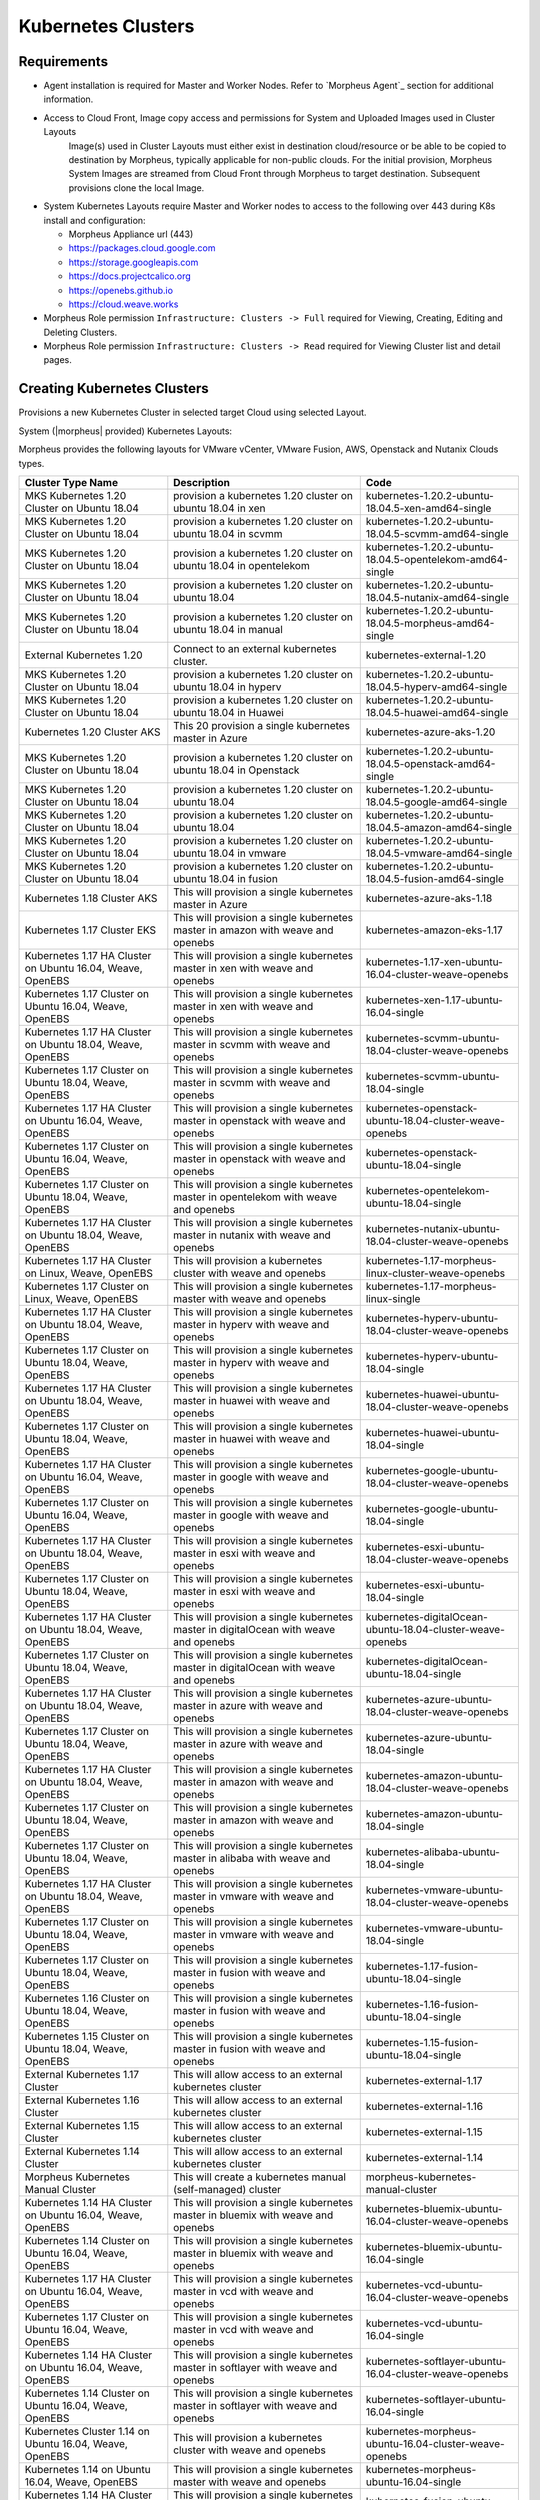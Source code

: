 Kubernetes Clusters
-------------------

Requirements
^^^^^^^^^^^^

- Agent installation is required for Master and Worker Nodes. Refer to `Morpheus Agent`_ section for additional information.
- Access to Cloud Front, Image copy access and permissions for System and Uploaded Images used in Cluster Layouts
   Image(s) used in Cluster Layouts must either exist in destination cloud/resource or be able to be copied to destination by Morpheus, typically applicable for non-public clouds. For the initial provision, Morpheus System Images are streamed from Cloud Front through Morpheus to target destination. Subsequent provisions clone the local Image.
- System Kubernetes Layouts require Master and Worker nodes to access to the following over 443 during K8s install and configuration:

  * Morpheus Appliance url (443)
  * https://packages.cloud.google.com
  * https://storage.googleapis.com
  * https://docs.projectcalico.org
  * https://openebs.github.io
  * https://cloud.weave.works

- Morpheus Role permission ``Infrastructure: Clusters -> Full`` required for Viewing, Creating, Editing and Deleting Clusters.
- Morpheus Role permission ``Infrastructure: Clusters -> Read`` required for Viewing Cluster list and detail pages.

Creating Kubernetes Clusters
^^^^^^^^^^^^^^^^^^^^^^^^^^^^

Provisions a new Kubernetes Cluster in selected target Cloud using selected Layout.

System (|morpheus| provided) Kubernetes Layouts:

Morpheus provides the following layouts for VMware vCenter, VMware Fusion, AWS, Openstack and Nutanix Clouds types.

+--------------------------------------------------------------+-----------------------------------------------------------------------------------------+------------------------------------------------------------+
| Cluster Type Name                                            | Description                                                                             | Code                                                       |
+==============================================================+=========================================================================================+============================================================+
| MKS Kubernetes 1.20 Cluster on Ubuntu   18.04                | provision a kubernetes 1.20 cluster on ubuntu 18.04 in xen                              | kubernetes-1.20.2-ubuntu-18.04.5-xen-amd64-single          |
+--------------------------------------------------------------+-----------------------------------------------------------------------------------------+------------------------------------------------------------+
| MKS Kubernetes 1.20 Cluster on Ubuntu   18.04                | provision a kubernetes 1.20 cluster on ubuntu 18.04 in scvmm                            | kubernetes-1.20.2-ubuntu-18.04.5-scvmm-amd64-single        |
+--------------------------------------------------------------+-----------------------------------------------------------------------------------------+------------------------------------------------------------+
| MKS Kubernetes 1.20 Cluster on Ubuntu   18.04                | provision a kubernetes 1.20 cluster on ubuntu 18.04 in opentelekom                      | kubernetes-1.20.2-ubuntu-18.04.5-opentelekom-amd64-single  |
+--------------------------------------------------------------+-----------------------------------------------------------------------------------------+------------------------------------------------------------+
| MKS Kubernetes 1.20 Cluster on Ubuntu   18.04                | provision a kubernetes 1.20 cluster on ubuntu 18.04                                     | kubernetes-1.20.2-ubuntu-18.04.5-nutanix-amd64-single      |
+--------------------------------------------------------------+-----------------------------------------------------------------------------------------+------------------------------------------------------------+
| MKS Kubernetes 1.20 Cluster on Ubuntu   18.04                | provision a kubernetes 1.20 cluster on ubuntu 18.04 in manual                           | kubernetes-1.20.2-ubuntu-18.04.5-morpheus-amd64-single     |
+--------------------------------------------------------------+-----------------------------------------------------------------------------------------+------------------------------------------------------------+
| External Kubernetes 1.20                                     | Connect to an external kubernetes cluster.                                              | kubernetes-external-1.20                                   |
+--------------------------------------------------------------+-----------------------------------------------------------------------------------------+------------------------------------------------------------+
| MKS Kubernetes 1.20 Cluster on Ubuntu   18.04                | provision a kubernetes 1.20 cluster on ubuntu 18.04 in hyperv                           | kubernetes-1.20.2-ubuntu-18.04.5-hyperv-amd64-single       |
+--------------------------------------------------------------+-----------------------------------------------------------------------------------------+------------------------------------------------------------+
| MKS Kubernetes 1.20 Cluster on Ubuntu   18.04                | provision a kubernetes 1.20 cluster on ubuntu 18.04 in Huawei                           | kubernetes-1.20.2-ubuntu-18.04.5-huawei-amd64-single       |
+--------------------------------------------------------------+-----------------------------------------------------------------------------------------+------------------------------------------------------------+
| Kubernetes 1.20 Cluster AKS                                  | This 20 provision a single kubernetes master in Azure                                   | kubernetes-azure-aks-1.20                                  |
+--------------------------------------------------------------+-----------------------------------------------------------------------------------------+------------------------------------------------------------+
| MKS Kubernetes 1.20 Cluster on Ubuntu   18.04                | provision a kubernetes 1.20 cluster on ubuntu 18.04 in Openstack                        | kubernetes-1.20.2-ubuntu-18.04.5-openstack-amd64-single    |
+--------------------------------------------------------------+-----------------------------------------------------------------------------------------+------------------------------------------------------------+
| MKS Kubernetes 1.20 Cluster on Ubuntu   18.04                | provision a kubernetes 1.20 cluster on ubuntu 18.04                                     | kubernetes-1.20.2-ubuntu-18.04.5-google-amd64-single       |
+--------------------------------------------------------------+-----------------------------------------------------------------------------------------+------------------------------------------------------------+
| MKS Kubernetes 1.20 Cluster on Ubuntu   18.04                | provision a kubernetes 1.20 cluster on ubuntu 18.04                                     | kubernetes-1.20.2-ubuntu-18.04.5-amazon-amd64-single       |
+--------------------------------------------------------------+-----------------------------------------------------------------------------------------+------------------------------------------------------------+
| MKS Kubernetes 1.20 Cluster on Ubuntu   18.04                | provision a kubernetes 1.20 cluster on ubuntu 18.04 in vmware                           | kubernetes-1.20.2-ubuntu-18.04.5-vmware-amd64-single       |
+--------------------------------------------------------------+-----------------------------------------------------------------------------------------+------------------------------------------------------------+
| MKS Kubernetes 1.20 Cluster on Ubuntu   18.04                | provision a kubernetes 1.20 cluster on ubuntu 18.04 in fusion                           | kubernetes-1.20.2-ubuntu-18.04.5-fusion-amd64-single       |
+--------------------------------------------------------------+-----------------------------------------------------------------------------------------+------------------------------------------------------------+
| Kubernetes 1.18 Cluster AKS                                  | This will provision a single kubernetes master in Azure                                 | kubernetes-azure-aks-1.18                                  |
+--------------------------------------------------------------+-----------------------------------------------------------------------------------------+------------------------------------------------------------+
| Kubernetes 1.17 Cluster EKS                                  | This will provision a single kubernetes master in amazon with weave and   openebs       | kubernetes-amazon-eks-1.17                                 |
+--------------------------------------------------------------+-----------------------------------------------------------------------------------------+------------------------------------------------------------+
| Kubernetes 1.17 HA Cluster on Ubuntu   16.04, Weave, OpenEBS | This will provision a single kubernetes master in xen with weave and   openebs          | kubernetes-1.17-xen-ubuntu-16.04-cluster-weave-openebs     |
+--------------------------------------------------------------+-----------------------------------------------------------------------------------------+------------------------------------------------------------+
| Kubernetes 1.17 Cluster on Ubuntu 16.04,   Weave, OpenEBS    | This will provision a single kubernetes master in xen with weave and   openebs          | kubernetes-xen-1.17-ubuntu-16.04-single                    |
+--------------------------------------------------------------+-----------------------------------------------------------------------------------------+------------------------------------------------------------+
| Kubernetes 1.17 HA Cluster on Ubuntu   18.04, Weave, OpenEBS | This will provision a single kubernetes master in scvmm with weave and   openebs        | kubernetes-scvmm-ubuntu-18.04-cluster-weave-openebs        |
+--------------------------------------------------------------+-----------------------------------------------------------------------------------------+------------------------------------------------------------+
| Kubernetes 1.17 Cluster on Ubuntu 18.04,   Weave, OpenEBS    | This will provision a single kubernetes master in scvmm with weave and   openebs        | kubernetes-scvmm-ubuntu-18.04-single                       |
+--------------------------------------------------------------+-----------------------------------------------------------------------------------------+------------------------------------------------------------+
| Kubernetes 1.17 HA Cluster on Ubuntu   16.04, Weave, OpenEBS | This will provision a single kubernetes master in openstack with weave   and openebs    | kubernetes-openstack-ubuntu-18.04-cluster-weave-openebs    |
+--------------------------------------------------------------+-----------------------------------------------------------------------------------------+------------------------------------------------------------+
| Kubernetes 1.17 Cluster on Ubuntu 16.04,   Weave, OpenEBS    | This will provision a single kubernetes master in openstack with weave   and openebs    | kubernetes-openstack-ubuntu-18.04-single                   |
+--------------------------------------------------------------+-----------------------------------------------------------------------------------------+------------------------------------------------------------+
| Kubernetes 1.17 Cluster on Ubuntu 18.04,   Weave, OpenEBS    | This will provision a single kubernetes master in opentelekom with weave   and openebs  | kubernetes-opentelekom-ubuntu-18.04-single                 |
+--------------------------------------------------------------+-----------------------------------------------------------------------------------------+------------------------------------------------------------+
| Kubernetes 1.17 HA Cluster on Ubuntu   18.04, Weave, OpenEBS | This will provision a single kubernetes master in nutanix with weave and   openebs      | kubernetes-nutanix-ubuntu-18.04-cluster-weave-openebs      |
+--------------------------------------------------------------+-----------------------------------------------------------------------------------------+------------------------------------------------------------+
| Kubernetes 1.17 HA Cluster on Linux,   Weave, OpenEBS        | This will provision a kubernetes cluster with weave and openebs                         | kubernetes-1.17-morpheus-linux-cluster-weave-openebs       |
+--------------------------------------------------------------+-----------------------------------------------------------------------------------------+------------------------------------------------------------+
| Kubernetes 1.17 Cluster on Linux, Weave,   OpenEBS           | This will provision a single kubernetes master with weave and openebs                   | kubernetes-1.17-morpheus-linux-single                      |
+--------------------------------------------------------------+-----------------------------------------------------------------------------------------+------------------------------------------------------------+
| Kubernetes 1.17 HA Cluster on Ubuntu   18.04, Weave, OpenEBS | This will provision a single kubernetes master in hyperv with weave and   openebs       | kubernetes-hyperv-ubuntu-18.04-cluster-weave-openebs       |
+--------------------------------------------------------------+-----------------------------------------------------------------------------------------+------------------------------------------------------------+
| Kubernetes 1.17 Cluster on Ubuntu 18.04,   Weave, OpenEBS    | This will provision a single kubernetes master in hyperv with weave and   openebs       | kubernetes-hyperv-ubuntu-18.04-single                      |
+--------------------------------------------------------------+-----------------------------------------------------------------------------------------+------------------------------------------------------------+
| Kubernetes 1.17 HA Cluster on Ubuntu   18.04, Weave, OpenEBS | This will provision a single kubernetes master in huawei with weave and   openebs       | kubernetes-huawei-ubuntu-18.04-cluster-weave-openebs       |
+--------------------------------------------------------------+-----------------------------------------------------------------------------------------+------------------------------------------------------------+
| Kubernetes 1.17 Cluster on Ubuntu 18.04,   Weave, OpenEBS    | This will provision a single kubernetes master in huawei with weave and   openebs       | kubernetes-huawei-ubuntu-18.04-single                      |
+--------------------------------------------------------------+-----------------------------------------------------------------------------------------+------------------------------------------------------------+
| Kubernetes 1.17 HA Cluster on Ubuntu   16.04, Weave, OpenEBS | This will provision a single kubernetes master in google with weave and   openebs       | kubernetes-google-ubuntu-18.04-cluster-weave-openebs       |
+--------------------------------------------------------------+-----------------------------------------------------------------------------------------+------------------------------------------------------------+
| Kubernetes 1.17 Cluster on Ubuntu 16.04,   Weave, OpenEBS    | This will provision a single kubernetes master in google with weave and   openebs       | kubernetes-google-ubuntu-18.04-single                      |
+--------------------------------------------------------------+-----------------------------------------------------------------------------------------+------------------------------------------------------------+
| Kubernetes 1.17 HA Cluster on Ubuntu   18.04, Weave, OpenEBS | This will provision a single kubernetes master in esxi with weave and   openebs         | kubernetes-esxi-ubuntu-18.04-cluster-weave-openebs         |
+--------------------------------------------------------------+-----------------------------------------------------------------------------------------+------------------------------------------------------------+
| Kubernetes 1.17 Cluster on Ubuntu 18.04,   Weave, OpenEBS    | This will provision a single kubernetes master in esxi with weave and   openebs         | kubernetes-esxi-ubuntu-18.04-single                        |
+--------------------------------------------------------------+-----------------------------------------------------------------------------------------+------------------------------------------------------------+
| Kubernetes 1.17 HA Cluster on Ubuntu   18.04, Weave, OpenEBS | This will provision a single kubernetes master in digitalOcean with weave   and openebs | kubernetes-digitalOcean-ubuntu-18.04-cluster-weave-openebs |
+--------------------------------------------------------------+-----------------------------------------------------------------------------------------+------------------------------------------------------------+
| Kubernetes 1.17 Cluster on Ubuntu 18.04,   Weave, OpenEBS    | This will provision a single kubernetes master in digitalOcean with weave   and openebs | kubernetes-digitalOcean-ubuntu-18.04-single                |
+--------------------------------------------------------------+-----------------------------------------------------------------------------------------+------------------------------------------------------------+
| Kubernetes 1.17 HA Cluster on Ubuntu   18.04, Weave, OpenEBS | This will provision a single kubernetes master in azure with weave and   openebs        | kubernetes-azure-ubuntu-18.04-cluster-weave-openebs        |
+--------------------------------------------------------------+-----------------------------------------------------------------------------------------+------------------------------------------------------------+
| Kubernetes 1.17 Cluster on Ubuntu 18.04,   Weave, OpenEBS    | This will provision a single kubernetes master in azure with weave and   openebs        | kubernetes-azure-ubuntu-18.04-single                       |
+--------------------------------------------------------------+-----------------------------------------------------------------------------------------+------------------------------------------------------------+
| Kubernetes 1.17 HA Cluster on Ubuntu   18.04, Weave, OpenEBS | This will provision a single kubernetes master in amazon with weave and   openebs       | kubernetes-amazon-ubuntu-18.04-cluster-weave-openebs       |
+--------------------------------------------------------------+-----------------------------------------------------------------------------------------+------------------------------------------------------------+
| Kubernetes 1.17 Cluster on Ubuntu 18.04,   Weave, OpenEBS    | This will provision a single kubernetes master in amazon with weave and   openebs       | kubernetes-amazon-ubuntu-18.04-single                      |
+--------------------------------------------------------------+-----------------------------------------------------------------------------------------+------------------------------------------------------------+
| Kubernetes 1.17 Cluster on Ubuntu 18.04,   Weave, OpenEBS    | This will provision a single kubernetes master in alibaba with weave and   openebs      | kubernetes-alibaba-ubuntu-18.04-single                     |
+--------------------------------------------------------------+-----------------------------------------------------------------------------------------+------------------------------------------------------------+
| Kubernetes 1.17 HA Cluster on Ubuntu   18.04, Weave, OpenEBS | This will provision a single kubernetes master in vmware with weave and   openebs       | kubernetes-vmware-ubuntu-18.04-cluster-weave-openebs       |
+--------------------------------------------------------------+-----------------------------------------------------------------------------------------+------------------------------------------------------------+
| Kubernetes 1.17 Cluster on Ubuntu 18.04,   Weave, OpenEBS    | This will provision a single kubernetes master in vmware with weave and   openebs       | kubernetes-vmware-ubuntu-18.04-single                      |
+--------------------------------------------------------------+-----------------------------------------------------------------------------------------+------------------------------------------------------------+
| Kubernetes 1.17 Cluster on Ubuntu 18.04,   Weave, OpenEBS    | This will provision a single kubernetes master in fusion with weave and   openebs       | kubernetes-1.17-fusion-ubuntu-18.04-single                 |
+--------------------------------------------------------------+-----------------------------------------------------------------------------------------+------------------------------------------------------------+
| Kubernetes 1.16 Cluster on Ubuntu 18.04,   Weave, OpenEBS    | This will provision a single kubernetes master in fusion with weave and   openebs       | kubernetes-1.16-fusion-ubuntu-18.04-single                 |
+--------------------------------------------------------------+-----------------------------------------------------------------------------------------+------------------------------------------------------------+
| Kubernetes 1.15 Cluster on Ubuntu 18.04,   Weave, OpenEBS    | This will provision a single kubernetes master in fusion with weave and   openebs       | kubernetes-1.15-fusion-ubuntu-18.04-single                 |
+--------------------------------------------------------------+-----------------------------------------------------------------------------------------+------------------------------------------------------------+
| External Kubernetes 1.17 Cluster                             | This will allow access to an external kubernetes cluster                                | kubernetes-external-1.17                                   |
+--------------------------------------------------------------+-----------------------------------------------------------------------------------------+------------------------------------------------------------+
| External Kubernetes 1.16 Cluster                             | This will allow access to an external kubernetes cluster                                | kubernetes-external-1.16                                   |
+--------------------------------------------------------------+-----------------------------------------------------------------------------------------+------------------------------------------------------------+
| External Kubernetes 1.15 Cluster                             | This will allow access to an external kubernetes cluster                                | kubernetes-external-1.15                                   |
+--------------------------------------------------------------+-----------------------------------------------------------------------------------------+------------------------------------------------------------+
| External Kubernetes 1.14 Cluster                             | This will allow access to an external kubernetes cluster                                | kubernetes-external-1.14                                   |
+--------------------------------------------------------------+-----------------------------------------------------------------------------------------+------------------------------------------------------------+
| Morpheus Kubernetes Manual Cluster                           | This will create a kubernetes manual (self-managed) cluster                             | morpheus-kubernetes-manual-cluster                         |
+--------------------------------------------------------------+-----------------------------------------------------------------------------------------+------------------------------------------------------------+
| Kubernetes 1.14 HA Cluster on Ubuntu   16.04, Weave, OpenEBS | This will provision a single kubernetes master in bluemix with weave and   openebs      | kubernetes-bluemix-ubuntu-16.04-cluster-weave-openebs      |
+--------------------------------------------------------------+-----------------------------------------------------------------------------------------+------------------------------------------------------------+
| Kubernetes 1.14 Cluster on Ubuntu 16.04,   Weave, OpenEBS    | This will provision a single kubernetes master in bluemix with weave and   openebs      | kubernetes-bluemix-ubuntu-16.04-single                     |
+--------------------------------------------------------------+-----------------------------------------------------------------------------------------+------------------------------------------------------------+
| Kubernetes 1.17 HA Cluster on Ubuntu   16.04, Weave, OpenEBS | This will provision a single kubernetes master in vcd with weave and   openebs          | kubernetes-vcd-ubuntu-16.04-cluster-weave-openebs          |
+--------------------------------------------------------------+-----------------------------------------------------------------------------------------+------------------------------------------------------------+
| Kubernetes 1.17 Cluster on Ubuntu 16.04,   Weave, OpenEBS    | This will provision a single kubernetes master in vcd with weave and   openebs          | kubernetes-vcd-ubuntu-16.04-single                         |
+--------------------------------------------------------------+-----------------------------------------------------------------------------------------+------------------------------------------------------------+
| Kubernetes 1.14 HA Cluster on Ubuntu   16.04, Weave, OpenEBS | This will provision a single kubernetes master in softlayer with weave   and openebs    | kubernetes-softlayer-ubuntu-16.04-cluster-weave-openebs    |
+--------------------------------------------------------------+-----------------------------------------------------------------------------------------+------------------------------------------------------------+
| Kubernetes 1.14 Cluster on Ubuntu 16.04,   Weave, OpenEBS    | This will provision a single kubernetes master in softlayer with weave   and openebs    | kubernetes-softlayer-ubuntu-16.04-single                   |
+--------------------------------------------------------------+-----------------------------------------------------------------------------------------+------------------------------------------------------------+
| Kubernetes Cluster 1.14 on Ubuntu 16.04,   Weave, OpenEBS    | This will provision a kubernetes cluster with weave and openebs                         | kubernetes-morpheus-ubuntu-16.04-cluster-weave-openebs     |
+--------------------------------------------------------------+-----------------------------------------------------------------------------------------+------------------------------------------------------------+
| Kubernetes 1.14 on Ubuntu 16.04, Weave,   OpenEBS            | This will provision a single kubernetes master with weave and openebs                   | kubernetes-morpheus-ubuntu-16.04-single                    |
+--------------------------------------------------------------+-----------------------------------------------------------------------------------------+------------------------------------------------------------+
| Kubernetes 1.14 HA Cluster on Ubuntu   16.04, Weave, OpenEBS | This will provision a single kubernetes master in fusion with weave and   openebs       | kubernetes-fusion-ubuntu-16.04-cluster-weave-openebs       |
+--------------------------------------------------------------+-----------------------------------------------------------------------------------------+------------------------------------------------------------+
| Kubernetes 1.14 Cluster on Ubuntu 16.04,   Weave, OpenEBS    | This will provision a single kubernetes master in fusion with weave and   openebs       | kubernetes-fusion-ubuntu-16.04-single                      |
+--------------------------------------------------------------+-----------------------------------------------------------------------------------------+------------------------------------------------------------+

|


To create a new Kubernetes Cluster:

#. Navigate to ``Infrastructure > Clusters``
#. Select :guilabel:`+ ADD CLUSTER`
#. Select ``Kubernetes Cluster``
#. Select a Group for the Cluster
#. Select :guilabel:`NEXT`
#. Populate the following:

   CLOUD
    Select target Cloud
   CLUSTER NAME
    Name for the Kubernetes Cluster
   RESOURCE NAME
    Name for Kubernetes Cluster resources
   DESCRIPTION
    Description of the Cluster
   VISIBILITY
    Public
      Available to all Tenants
    Private
      Available to Master Tenant
   LABELS
    Internal label(s)

#. Select :guilabel:`NEXT`
#. Populate the following:

   .. note:: VMware sample fields provided. Actual options depend on Target Cloud

   LAYOUT
    Select from available layouts. System provided layouts include Single Master and Cluster Layouts.
   PLAN
    Select plan for Kubernetes Master
   VOLUMES
    Configure volumes for Kubernetes Master
   NETWORKS
    Select the network for Kubernetes Master & Worker VM's
   CUSTOM CONFIG
    Add custom Kubernetes annotations and config hash
   CLUSTER HOSTNAME
    Cluster address Hostname (cluster layouts only)
   POD CIDR
    POD network range in CIDR format ie 192.168.0.0/24 (cluster layouts only)
   WORKER PLAN
    Plan for Worker Nodes (cluster layouts only)
   NUMBER OF WORKERS
    Specify the number of workers to provision
   LOAD BALANCER
    Select an available Load Balancer (cluster layouts only) }
   User Config
     CREATE YOUR USER
       Select to create your user on provisioned hosts (requires Linux user config in |morpheus| User Profile)
     USER GROUP
       Select User group to create users for all User Group members on provisioned hosts (requires Linux user config in |morpheus| User Profile for all members of User Group)
   Advanced Options
    DOMAIN
      Specify Domain override for DNS records
    HOSTNAME
      Set hostname override (defaults to Instance name unless an Active Hostname Policy applies)

#. Select :guilabel:`NEXT`
#. Select optional Workflow to execute
#. Select :guilabel:`NEXT`
#. Review and select :guilabel:`COMPLETE`

   - The Master Node(s) will provision first.
   - Upon successful completion of VM provision, Kubernetes scripts will be executed to install and configure Kubernetes on the Masters.
       .. note:: Access to the sites listed in the `Requirements`_ section is required from Master and Worker nodes over 443
   - After Master or Masters are successfully provisioned and Kubernetes is successfully installed and configured, the Worker Nodes will provision in parallel.
   - Provision status can be viewed:
      - From the Status next to the Cluster in ``Infrastructure -> Clusters``
      - Status bar with eta and current step available on Cluster detail page, accessible by selecting the Cluster name from ``Infrastructure -> Clusters``
   - All process status and history is available
     - From the Cluster detail page History tab, accessible by selecting the Cluster name from ``Infrastructure -> Clusters`` and the History tab
     - From `Operations - Activity - History`
     - Individual process output available by clicking `i` on target process

#. Once all Master and Worker Nodes are successfully provisioned and Kubernetes is installed and configured, the Cluster status will turn green.

    .. IMPORTANT:: Cluster provisioning requires successful creation of VMs, Agent Installation, and execution of Kubernetes workflows. Consult process output from ````Infrastructure -> Clusters - Details`` and morpheus-ui current logs at ``Administration - Health - Morpheus Logs`` for information on failed Clusters.

Intra-Kubernetes Cluster Port Requirements
``````````````````````````````````````````

The table below includes port requirements for the machines within the cluster (not for the |morpheus| appliance itself). Check that the following ports are open on Control-plane and Worker nodes:

.. list-table:: **Control-plane node(s)**
  :widths: auto
  :header-rows: 1

  * - Protocol
    - Direction
    - Port Range
    - Purpose
    - Used By
  * - TCP
    - Inbound
    - 6443
    - Kubernetes API Server
    - All
  * - TCP
    - Inbound
    - 6783
    - Weaveworks
    - 
  * - TCP
    - Inbound
    - 2379-2380
    - etcd server client API
    - kube-apiserver, etcd
  * - TCP
    - Inbound
    - 10250
    - kubelet API
    - Self, Control plane
  * - TCP
    - Inbound
    - 10251
    - kube-scheduler
    - Self
  * - TCP
    - Inbound
    - 10252
    - kube-controller-manager
    - Self

.. list-table:: **Worker node(s)**
  :widths: auto
  :header-rows: 1

  * - Protocol
    - Direction
    - Port Range
    - Purpose
    - Used By
  * - TCP
    - Inbound
    - 10250
    - kubelet API
    - Self, Control plane
  * - TCP
    - Inbound
    - 30000-32767
    - NodePort Services
    - All

Adding Worker Nodes
^^^^^^^^^^^^^^^^^^^

#. Navigate to ``Infrastructure - Clusters``
#. Select ``v MORE`` for the target cluster
#. Select ``ADD (type) Kubernetes Worker``

   NAME
      Name of the Worker Node. Auto=populated with ``${cluster.resourceName}-worker-${seq}``
   DESCRIPTION
      Description of the Worker Node, displayed in Worker tab on Cluster Detail pages, and on Worker Host Detail page
   CLOUD
      Target Cloud for the Worker Node.

#. Select :guilabel:`NEXT`
#. Populate the following:

   .. note:: VMware sample fields provided. Actual options depend on Target Cloud

   SERVICE PLAN
    Service Plan for the new Worker Node
   NETWORK
    Configure network options for the Worker node.
   HOST
    If Host selection is enabled, optionally specify target host for new Worker node
   FOLDER
    Optionally specify target folder for new Worker node
      Advanced Options
       DOMAIN
         Specify Domain override for DNS records
       HOSTNAME
         Set hostname override (defaults to Instance name unless an Active Hostname Policy applies)

#. Select :guilabel:`NEXT`
#. Select optional Workflow to execute
#. Select :guilabel:`NEXT`
#. Review and select :guilabel:`COMPLETE`

.. note:: Ensure there is a default StorageClass available when using a Morpheus Kubernetes cluster with OpenEBS so that Kubernetes specs or HELM templates that use a default StorageClass for Persistent Volume Claims can be utilised.

Kubernetes Cluster Detail Pages
^^^^^^^^^^^^^^^^^^^^^^^^^^^^^^^


       - Cluster status check results icon
       - Name of the Cluster
       - Last sync date, time and duration
       - Edit, Delete and Actions buttons
          - Actions
              - Refresh
                  - Sync the Cluster Status
              - Permissions
                 View and edit Cluster Group, Tenant and Service Plan Access
              - View API Token
                 Displays API Token for Cluster
              - View Kube Config
                 Displays Cluster Configuration
       - Costs this month (to date, when ``Show Costing`` is enabled)
       - Cluster resource utilization stats
       - Counts for current Masters, Workers, Containers, Services, Jobs and Discovered Containers in the Cluster

.. tabs::

    .. tab:: SUMMARY

       .. image:: /images/infrastructure/clusters/kubeClusterSummary.png

       Kubernetes Cluster summary tab contains:

       - More Cluster metadata including Name, Type, Created By, Worker CPU, Worker Memory (used/max), Worker Storage (used/max), Enabled: Yes/No, and Description.
       - Memory chart with total Cluster Free and Used Memory over last 24 hours
       - Storage chart with total Cluster Reserved and Used Storage over last 24 hours
       - CPU chart with total Cluster CPU Utilization over last 24 hours
       - IOPS Chart with total Cluster IOPS over last 24 hours
       - IOPS Chart with total Cluster Network utilization over last 24 hours

    .. tab:: NAMESPACES

        .. image:: /images/infrastructure/clusters/kubeClusterNamespaces.png

    .. tab:: WIKI

        .. image:: /images/infrastructure/clusters/kubeClusterWiki.png

    .. tab:: MASTERS

        .. image:: /images/infrastructure/clusters/kubeClusterMasters.png

    .. tab:: WORKERS

        .. image:: /images/infrastructure/clusters/kubeClusterWorkers.png

    .. tab:: CONTAINERS

        .. image:: /images/infrastructure/clusters/kubeClusterContainers.png

    .. tab:: HISTORY

        .. image:: /images/infrastructure/clusters/kubeClusterHistory.png
